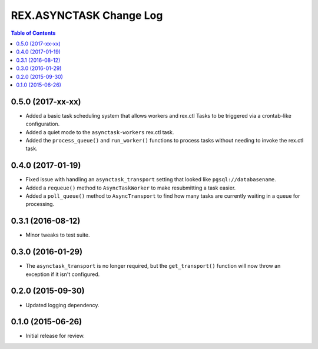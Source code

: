 ************************
REX.ASYNCTASK Change Log
************************

.. contents:: Table of Contents


0.5.0 (2017-xx-xx)
==================

* Added a basic task scheduling system that allows workers and rex.ctl Tasks to
  be triggered via a crontab-like configuration.
* Added a quiet mode to the ``asynctask-workers`` rex.ctl task.
* Added the ``process_queue()`` and ``run_worker()`` functions to process tasks
  without needing to invoke the rex.ctl task.


0.4.0 (2017-01-19)
==================

* Fixed issue with handling an ``asynctask_transport`` setting that looked like
  ``pgsql://databasename``.
* Added a ``requeue()`` method to ``AsyncTaskWorker`` to make resubmitting a
  task easier.
* Added a ``poll_queue()`` method to ``AsyncTransport`` to find how many tasks
  are currently waiting in a queue for processing.


0.3.1 (2016-08-12)
==================

* Minor tweaks to test suite.


0.3.0 (2016-01-29)
==================

* The ``asynctask_transport`` is no longer required, but the
  ``get_transport()`` function will now throw an exception if it isn't
  configured.


0.2.0 (2015-09-30)
==================

* Updated logging dependency.


0.1.0 (2015-06-26)
==================

* Initial release for review.


